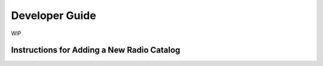 .. _dev_guide:

Developer Guide
===============
WIP

.. _add_new_catalog:

Instructions for Adding a New Radio Catalog
-------------------------------------------
